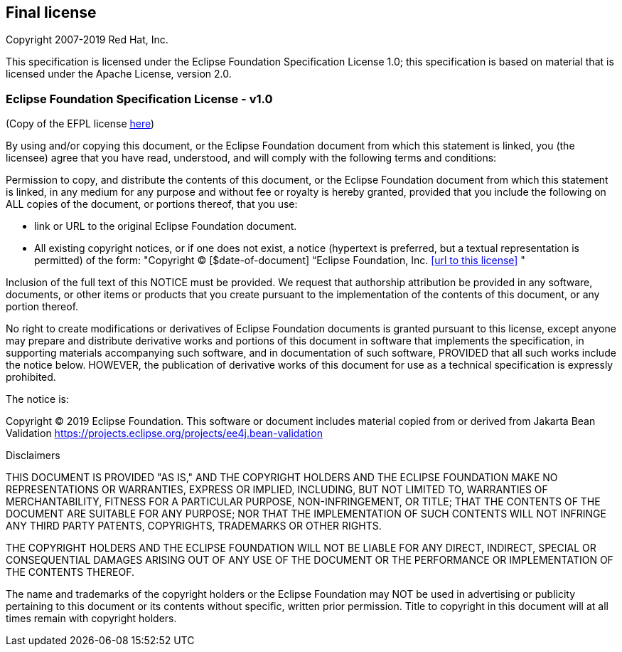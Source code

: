 // Jakarta Bean Validation
//
// License: Apache License, Version 2.0
// See the license.txt file in the root directory or <http://www.apache.org/licenses/LICENSE-2.0>.

:numbered!:
["preface",sectnum="0"]

== Final license

Copyright 2007-2019 Red Hat, Inc.

This specification is licensed under the Eclipse Foundation Specification License 1.0; this specification is based on material that is licensed under the Apache License, version 2.0.


=== Eclipse Foundation Specification License - v1.0

(Copy of the EFPL license link:https://www.eclipse.org/legal/efsl.php[here])

By using and/or copying this document, or the Eclipse Foundation document from which this statement is linked, you (the licensee) agree that you have read, understood, and will comply with the following terms and conditions:

Permission to copy, and distribute the contents of this document, or the Eclipse Foundation document from which this statement is linked, in any medium for any purpose and without fee or royalty is hereby granted, provided that you include the following on ALL copies of the document, or portions thereof, that you use:

* link or URL to the original Eclipse Foundation document.
 * All existing copyright notices, or if one does not exist, a notice (hypertext is preferred, but a textual representation is permitted) of the form: "Copyright © [$date-of-document] “Eclipse Foundation, Inc. <<url to this license>> "

Inclusion of the full text of this NOTICE must be provided. We request that authorship attribution be provided in any software, documents, or other items or products that you create pursuant to the implementation of the contents of this document, or any portion thereof.

No right to create modifications or derivatives of Eclipse Foundation documents is granted pursuant to this license, except anyone may prepare and distribute derivative works and portions of this document in software that implements the specification, in supporting materials accompanying such software, and in documentation of such software, PROVIDED that all such works include the notice below. HOWEVER, the publication of derivative works of this document for use as a technical specification is expressly prohibited.

The notice is:

Copyright © 2019 Eclipse Foundation. This software or document includes material copied from or derived from Jakarta Bean Validation https://projects.eclipse.org/projects/ee4j.bean-validation

Disclaimers

THIS DOCUMENT IS PROVIDED "AS IS," AND THE COPYRIGHT HOLDERS AND THE ECLIPSE FOUNDATION MAKE NO REPRESENTATIONS OR WARRANTIES, EXPRESS OR IMPLIED, INCLUDING, BUT NOT LIMITED TO, WARRANTIES OF MERCHANTABILITY, FITNESS FOR A PARTICULAR PURPOSE, NON-INFRINGEMENT, OR TITLE; THAT THE CONTENTS OF THE DOCUMENT ARE SUITABLE FOR ANY PURPOSE; NOR THAT THE IMPLEMENTATION OF SUCH CONTENTS WILL NOT INFRINGE ANY THIRD PARTY PATENTS, COPYRIGHTS, TRADEMARKS OR OTHER RIGHTS.

THE COPYRIGHT HOLDERS AND THE ECLIPSE FOUNDATION WILL NOT BE LIABLE FOR ANY DIRECT, INDIRECT, SPECIAL OR CONSEQUENTIAL DAMAGES ARISING OUT OF ANY USE OF THE DOCUMENT OR THE PERFORMANCE OR IMPLEMENTATION OF THE CONTENTS THEREOF.

The name and trademarks of the copyright holders or the Eclipse Foundation may NOT be used in advertising or publicity pertaining to this document or its contents without specific, written prior permission. Title to copyright in this document will at all times remain with copyright holders.
